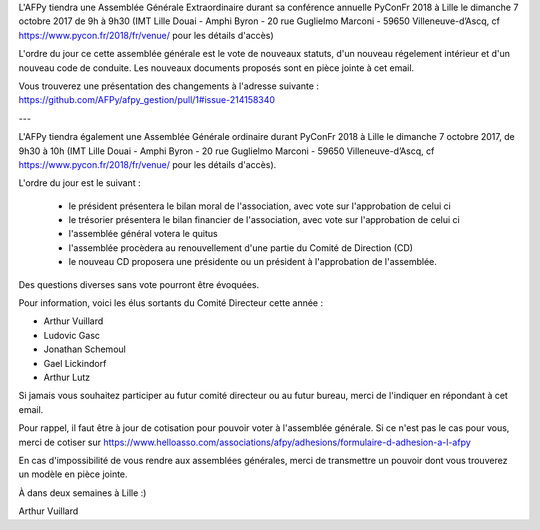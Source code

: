 L'AFPy tiendra une Assemblée Générale Extraordinaire durant sa conférence annuelle PyConFr 2018 à Lille le dimanche 7 octobre 2017 de 9h à 9h30 (IMT Lille Douai - Amphi Byron - 20 rue Guglielmo Marconi - 59650 Villeneuve-d’Ascq, cf https://www.pycon.fr/2018/fr/venue/ pour les détails d'accès)
 
L'ordre du jour ce cette assemblée générale est le vote de nouveaux statuts, d'un nouveau régelement intérieur et d'un nouveau code de conduite. Les nouveaux documents proposés sont en pièce jointe à cet email.

Vous trouverez une présentation des changements à l'adresse suivante : https://github.com/AFPy/afpy_gestion/pull/1#issue-214158340

---

L'AFPy tiendra également une Assemblée Générale ordinaire durant PyConFr 2018 à Lille le dimanche 7 octobre 2017, de 9h30 à 10h (IMT Lille Douai - Amphi Byron - 20 rue Guglielmo Marconi - 59650 Villeneuve-d’Ascq, cf https://www.pycon.fr/2018/fr/venue/ pour les détails d'accès).

L'ordre du jour est le suivant :

   * le président présentera le bilan moral de l'association, avec vote sur l'approbation de celui ci
   * le trésorier présentera le bilan financier de l'association, avec vote sur l'approbation de celui ci
   * l'assemblée général votera le quitus
   * l'assemblée procèdera au renouvellement d'une partie du Comité de Direction (CD)
   * le nouveau CD proposera une présidente ou un président à l'approbation de l'assemblée.

Des questions diverses sans vote pourront être évoquées.

Pour information, voici les élus sortants du Comité Directeur cette année :

- Arthur Vuillard
- Ludovic Gasc
- Jonathan Schemoul
- Gael Lickindorf
- Arthur Lutz

Si jamais vous souhaitez participer au futur comité directeur ou au futur bureau, merci de l'indiquer en répondant à cet email.

Pour rappel, il faut être à jour de cotisation pour pouvoir voter à l'assemblée générale. Si ce n'est pas le cas pour vous, merci de cotiser sur https://www.helloasso.com/associations/afpy/adhesions/formulaire-d-adhesion-a-l-afpy

En cas d'impossibilité de vous rendre aux assemblées générales, merci de transmettre un pouvoir dont vous trouverez un modèle en pièce jointe.

À dans deux semaines à Lille :)

Arthur Vuillard
